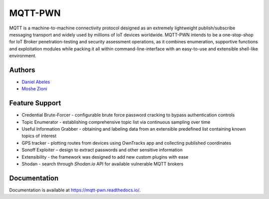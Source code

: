 MQTT-PWN
========

.. image:: https://readthedocs.org/projects/ansicolortags/badge/?version=latest
   :target: http://mqtt-pwn.readthedocs.io/?badge=latest

.. image:: https://img.shields.io/github/license/akamai-threat-research/mqtt-pwn.svg
   :target: https://github.com/akamai-threat-research/mqtt-pwn/blob/master/LICENSE

.. image:: https://img.shields.io/badge/python-3%2E6-green.svg
   :target: https://github.com/akamai-threat-research/mqtt-pwn/

.. image:: https://img.shields.io/badge/docker-friendly-blue.svg
   :target: https://github.com/akamai-threat-research/mqtt-pwn/

MQTT is a machine-to-machine connectivity protocol designed as an extremely lightweight publish/subscribe 
messaging transport and widely used by millions of IoT devices worldwide. MQTT-PWN intends to be a one-stop-shop 
for IoT Broker penetration-testing and security assessment operations, as it combines enumeration, 
supportive functions and exploitation modules while packing it all within command-line-interface 
with an easy-to-use and extensible shell-like environment.


.. image:: https://raw.githubusercontent.com/akamai-threat-research/mqtt-pwn/master/docs/_static/images/another-logo-trans-bg-small.png
    :target: https://github.com/akamai-threat-research/mqtt-pwn

Authors
-------

- `Daniel Abeles <https://twitter.com/Daniel_Abeles>`_
- `Moshe Zioni <https://twitter.com/dalmoz_>`_

Feature Support
---------------

- Credential Brute-Forcer - configurable brute force password cracking to bypass authentication controls
- Topic Enumerator - establishing comprehensive topic list via continuous sampling over time
- Useful Information Grabber - obtaining and labeling data from an extensible predefined list containing known topics of interest
- GPS tracker - plotting routes from devices using OwnTracks app and collecting published coordinates
- Sonoff Exploiter – design to extract passwords and other sensitive information
- Extensibility - the framework was designed to add new custom plugins with ease
- Shodan - search through `Shodan.io` API for available vulnerable MQTT brokers

Documentation
-------------

Documentation is available at https://mqtt-pwn.readthedocs.io/.
